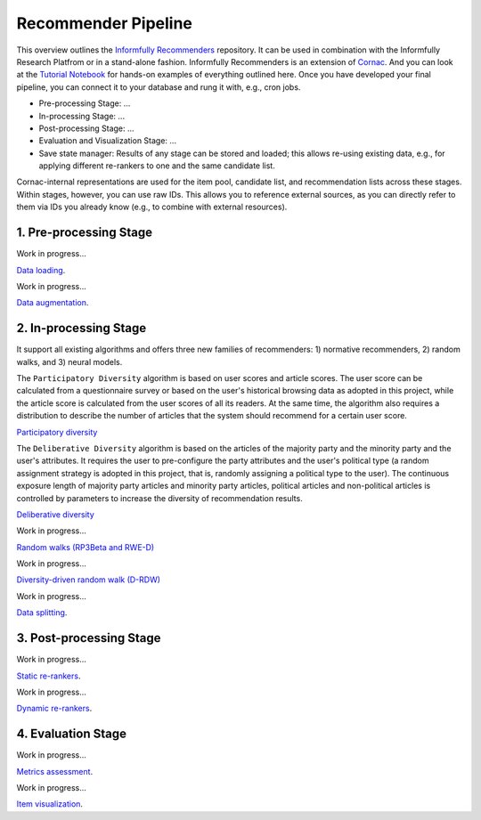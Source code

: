 Recommender Pipeline
==================

This overview outlines the `Informfully Recommenders <https://github.com/Informfully/Recommenders>`_ repository. 
It can be used in combination with the Informfully Research Platfrom or in a stand-alone fashion.
Informfully Recommenders is an extension of `Cornac <https://github.com/PreferredAI/cornac>`_.
And you can look at the `Tutorial Notebook <https://github.com/Informfully/Experiments/tree/main/experiments/tutorial>`_ for hands-on examples of everything outlined here.
Once you have developed your final pipeline, you can connect it to your database and rung it with, e.g., cron jobs.

* Pre-processing Stage: ...
* In-processing Stage: ...
* Post-processing Stage: ...
* Evaluation and Visualization Stage: ...
* Save state manager: Results of any stage can be stored and loaded; this allows re-using existing data, e.g., for applying different re-rankers to one and the same candidate list.

Cornac-internal representations are used for the item pool, candidate list, and recommendation lists across these stages.
Within stages, however, you can use raw IDs.
This allows you to reference external sources, as you can directly refer to them via IDs you already know (e.g., to combine with external resources).

1. Pre-processing Stage
-----------------------

Work in progress...

`Data loading <https://informfully.readthedocs.io/en/latest/loading.html>`_.

Work in progress...

`Data augmentation <https://informfully.readthedocs.io/en/latest/augmentation.html>`_.

2. In-processing Stage
----------------------

It support all existing algorithms and offers three new families of recommenders:
1) normative recommenders,
2) random walks, and
3) neural models.

The ``Participatory Diversity`` algorithm is based on user scores and article scores.
The user score can be calculated from a questionnaire survey or based on the user's historical browsing data as adopted in this project, while the article score is calculated from the user scores of all its readers.
At the same time, the algorithm also requires a distribution to describe the number of articles that the system should recommend for a certain user score. 

`Participatory diversity <https://informfully.readthedocs.io/en/latest/participatory.html>`_

The ``Deliberative Diversity`` algorithm is based on the articles of the majority party and the minority party and the user's attributes.
It requires the user to pre-configure the party attributes and the user's political type (a random assignment strategy is adopted in this project, that is, randomly assigning a political type to the user).
The continuous exposure length of majority party articles and minority party articles, political articles and non-political articles is controlled by parameters to increase the diversity of recommendation results. 

`Deliberative diversity <https://informfully.readthedocs.io/en/latest/deliberative.html>`_

Work in progress...

`Random walks (RP3Beta and RWE-D) <https://informfully.readthedocs.io/en/latest/randomwalk.html>`_

Work in progress...

`Diversity-driven random walk (D-RDW) <https://informfully.readthedocs.io/en/latest/drdw.html>`_

Work in progress...

`Data splitting <https://informfully.readthedocs.io/en/latest/splitting.html>`_.

3. Post-processing Stage
------------------------

Work in progress...

`Static re-rankers <https://informfully.readthedocs.io/en/latest/reranker.html>`_.

Work in progress...

`Dynamic re-rankers <https://informfully.readthedocs.io/en/latest/dynamicreranker.html>`_.

4. Evaluation Stage
-------------------------------------

Work in progress...

`Metrics assessment <https://informfully.readthedocs.io/en/latest/metrics.html>`_.

Work in progress...

`Item visualization <https://informfully.readthedocs.io/en/latest/recommendations.html>`_.
